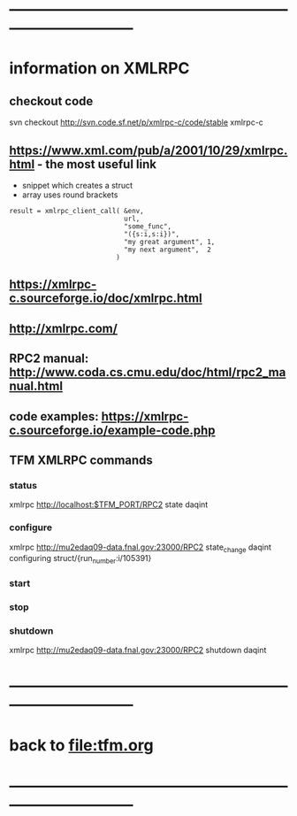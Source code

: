 #+startup:fold
* ------------------------------------------------------------------------------
* information on XMLRPC                                                      
** checkout code                                                             
svn checkout http://svn.code.sf.net/p/xmlrpc-c/code/stable xmlrpc-c

** https://www.xml.com/pub/a/2001/10/29/xmlrpc.html - the most useful link   
- snippet which creates a struct 
- array uses round brackets
#+begin_src
result = xmlrpc_client_call( &env,
                             url,
                             "some_func",
                             "({s:i,s:i})",
                             "my great argument", 1,
                             "my next argument",  2
                           )
#+end_src
** https://xmlrpc-c.sourceforge.io/doc/xmlrpc.html
** http://xmlrpc.com/         
** RPC2 manual: http://www.coda.cs.cmu.edu/doc/html/rpc2_manual.html
** code examples: https://xmlrpc-c.sourceforge.io/example-code.php
** TFM XMLRPC commands                                                       
*** status                                                                   
xmlrpc http://localhost:$TFM_PORT/RPC2 state daqint
*** configure                                                                
xmlrpc http://mu2edaq09-data.fnal.gov:23000/RPC2 state_change daqint configuring struct/{run_number:i/105391}
*** start                                
*** stop
*** shutdown                                                                 
xmlrpc http://mu2edaq09-data.fnal.gov:23000/RPC2 shutdown daqint
* ------------------------------------------------------------------------------
* back to [[file:tfm.org]]
* ------------------------------------------------------------------------------
